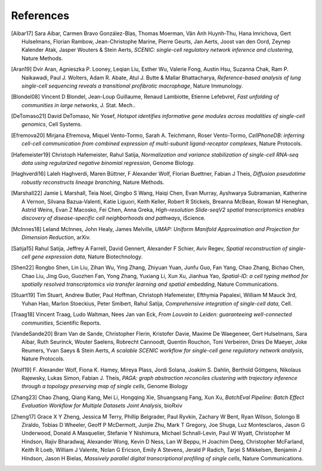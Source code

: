 References
===========


.. [Aibar17]
   Sara Aibar, Carmen Bravo González-Blas, Thomas Moerman, Vân Anh Huynh-Thu, Hana Imrichova, Gert Hulselmans, Florian Rambow, Jean-Christophe Marine, Pierre Geurts, Jan Aerts, Joost van den Oord, Zeynep Kalender Atak, Jasper Wouters & Stein Aerts,
   *SCENIC: single-cell regulatory network inference and clustering*, Nature Methods.

.. [Aran19]
   Dvir Aran, Agnieszka P. Looney, Leqian Liu, Esther Wu, Valerie Fong, Austin Hsu, Suzanna Chak, Ram P. Naikawadi, Paul J. Wolters, Adam R. Abate, Atul J. Butte & Mallar Bhattacharya,
   *Reference-based analysis of lung single-cell sequencing reveals a transitional profibrotic macrophage*, Nature Immunology.

.. [Blondel08] 
   Vincent D Blondel, Jean-Loup Guillaume, Renaud Lambiotte, Etienne Lefebvrel, 
   *Fast unfolding of communities in large networks*, J. Stat. Mech..

.. [DeTomaso21]
   David DeTomaso, Nir Yosef,
   *Hotspot identifies informative gene modules across modalities of single-cell genomics*, Cell Systems.

.. [Efremova20]
   Mirjana Efremova, Miquel Vento-Tormo, Sarah A. Teichmann, Roser Vento-Tormo,
   *CellPhoneDB: inferring cell-cell communication from combined expression of multi-subunit ligand-receptor complexes*, Nature Protocols.

.. [Hafemeister19] 
   Christoph Hafemeister, Rahul Satija, 
   *Normalization and variance stabilization of single-cell RNA-seq data using regularized negative binomial regression*, Genome Biology.

.. [Haghverdi16]
   Laleh Haghverdi, Maren Büttner, F Alexander Wolf, Florian Buettner, Fabian J Theis,
   *Diffusion pseudotime robustly reconstructs lineage branching*, Nature Methods.

.. [Marshall22]
   Jamie L Marshall, Teia Noel, Qingbo S Wang, Haiqi Chen, Evan Murray, Ayshwarya Subramanian, Katherine A Vernon, Silvana Bazua-Valenti, Katie Liguori, Keith Keller, Robert R Stickels, Breanna McBean, Rowan M Heneghan, Astrid Weins, Evan Z Macosko, Fei Chen, Anna Greka,
   *High-resolution Slide-seqV2 spatial transcriptomics enables discovery of disease-specific cell neighborhoods and pathways*, iScience.
   
.. [McInnes18] 
   Leland McInnes, John Healy, James Melville, 
   *UMAP: Uniform Manifold Approximation and Projection for Dimension Reduction*, arXiv.

.. [Satija15] 
   Rahul Satija, Jeffrey A Farrell, David Gennert, Alexander F Schier, Aviv Regev, 
   *Spatial reconstruction of single-cell gene expression data*, Nature Biotechnology.

.. [Shen22] 
   Rongbo Shen, Lin Liu, Zihan Wu, Ying Zhang, Zhiyuan Yuan, Junfu Guo, Fan Yang, Chao Zhang, Bichao Chen, Chao Liu, Jing Guo, Guozhen Fan, Yong Zhang, Yuxiang Li, Xun Xu, Jianhua Yao, 
   *Spatial-ID: a cell typing method for spatially resolved transcriptomics via transfer learning and spatial embedding*, Nature Communications.

.. [Stuart19] 
   Tim Stuart, Andrew Butler, Paul Hoffman, Christoph Hafemeister, Efthymia Papalexi, William M Mauck 3rd, Yuhan Hao, Marlon Stoeckius, Peter Smibert, Rahul Satija, 
   *Comprehensive integration of single-cell data*, Cell.

.. [Traag18] 
   Vincent Traag, Ludo Waltman, Nees Jan van Eck, 
   *From Louvain to Leiden: guaranteeing well-connected communities*, Scientific Reports.

.. [VandeSande20]
   Bram Van de Sande, Christopher Flerin, Kristofer Davie, Maxime De Waegeneer, Gert Hulselmans, Sara Aibar, Ruth Seurinck, Wouter Saelens, Robrecht Cannoodt, Quentin Rouchon, Toni Verbeiren, Dries De Maeyer, Joke Reumers, Yvan Saeys & Stein Aerts,
   *A scalable SCENIC workflow for single-cell gene regulatory network analysis*, Nature Protocols.

.. [Wolf19]
   F. Alexander Wolf, Fiona K. Hamey, Mireya Plass, Jordi Solana, Joakim S. Dahlin, Berthold Göttgens, Nikolaus Rajewsky, Lukas Simon, Fabian J. Theis,
   *PAGA: graph abstraction reconciles clustering with trajectory inference through a topology preserving map of single cells*, Genome Biology

.. [Zhang23]
   Chao Zhang, Qiang Kang, Mei Li, Hongqing Xie, Shuangsang Fang, Xun Xu,
   *BatchEval Pipeline: Batch Effect Evaluation Workflow for Multiple Datasets Joint Analysis*, bioRxiv

.. [Zheng17] 
   Grace X Y Zheng, Jessica M Terry, Phillip Belgrader, Paul Ryvkin, Zachary W Bent, Ryan Wilson, Solongo B Ziraldo, Tobias D Wheeler, Geoff P McDermott, Junjie Zhu, Mark T Gregory, Joe Shuga, Luz Montesclaros, Jason G Underwood, Donald A Masquelier, Stefanie Y Nishimura, Michael Schnall-Levin, Paul W Wyatt, Christopher M Hindson, Rajiv Bharadwaj, Alexander Wong, Kevin D Ness, Lan W Beppu, H Joachim Deeg, Christopher McFarland, Keith R Loeb, William J Valente, Nolan G Ericson, Emily A Stevens, Jerald P Radich, Tarjei S Mikkelsen, Benjamin J Hindson, Jason H Bielas, 
   *Massively parallel digital transcriptional profiling of single cells*, Nature Communications.
